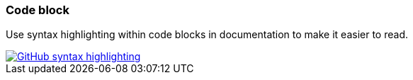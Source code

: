 === Code block

Use syntax highlighting within code blocks in documentation to make it easier to read.

image::github-syntax-highlighting.png[caption="GitHub syntax highlighting", role="thumb", alt="GitHub syntax highlighting" link="https://help.github.com/articles/creating-and-highlighting-code-blocks/#syntax-highlighting"]
